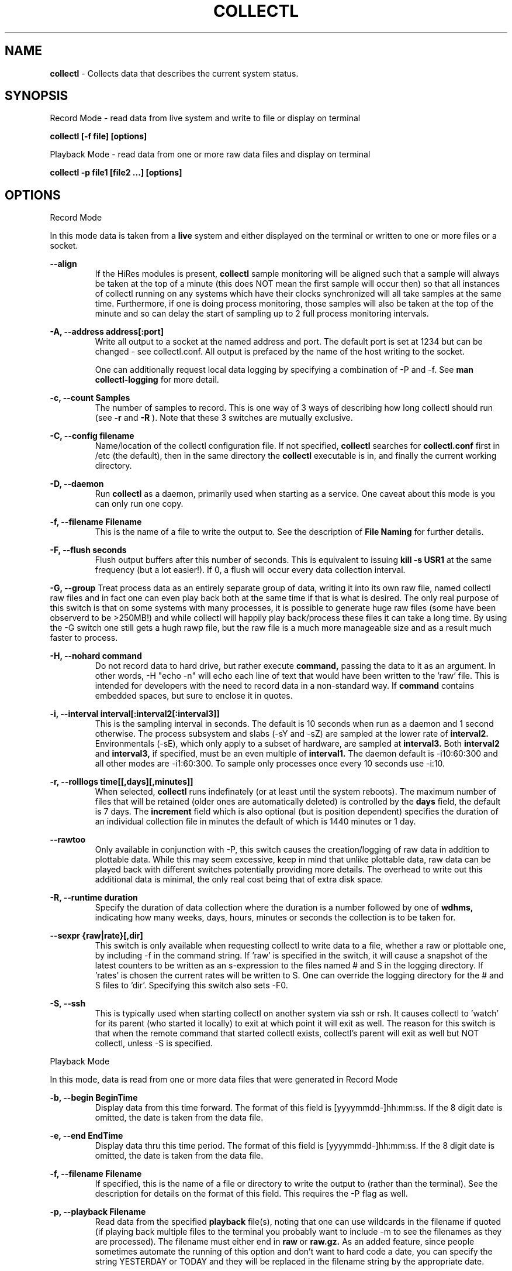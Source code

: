 .TH COLLECTL 1 "APRIL 2003" LOCAL "Collectl" -*- nroff -*-
.SH NAME

.B collectl
- Collects data that describes the current system status.

.SH SYNOPSIS
Record Mode - read data from live system and write to file or display on terminal

.B collectl [-f file] [options]

Playback Mode - read data from one or more raw data files and display
on terminal

.B collectl -p file1 [file2 ...] [options]

.SH OPTIONS

Record Mode

In this mode data is taken from a 
.BR live
system and either displayed on the
terminal or written to one or more files or a socket.

.B "--align"
.RS
If the HiRes modules is present, 
.BR collectl
sample monitoring will be aligned such that a sample will always be taken at the 
top of a minute (this does NOT mean the first sample will occur then) so that all
instances of collectl running on any systems which have their clocks synchronized 
will all take samples at the same time.  Furthermore, if one is doing process 
monitoring, those samples will also be taken at the top of the minute and so can 
delay the start of sampling up to 2 full process monitoring intervals.
.RE

.B "-A, --address address[:port]"
.RS
Write all output to a socket at the named address and port.  The default port 
is set at 1234 but can be changed - see collectl.conf.  
All output is prefaced by the name of the host writing to the socket.

One can additionally request local data logging by specifying a combination of 
-P and -f.  See
.B "man collectl-logging"
for more detail.

.RE

.B "-c, --count Samples"
.RS
The number of samples to record. This is one way of 3 ways of describing
how long collectl should run (see
.BR -r
and
.BR -R
).  Note that these 3 switches are mutually exclusive.
.RE

.B "-C, --config filename"
.RS
Name/location of the collectl configuration file.
If not specified, 
.BR collectl
searches for
.BR collectl.conf
first in /etc (the default), then in the same directory the
.BR collectl
executable is in, and finally the current working directory.
.RE

.B "-D, --daemon"
.RS
Run
.BR collectl
as a daemon, primarily used when starting as a service.  One
caveat about this mode is you can only run one copy.
.RE

.B "-f, --filename Filename"
.RS
This is the name of a file to write the output to.  See the
description of
.BR File 
.BR Naming
for further details.
.RE

.B -F, --flush seconds
.RS
Flush output buffers after this number of seconds.  This is equivalent to 
issuing 
.B kill -s USR1
at the same frequency (but a lot easier!).  If 0, a flush will occur every
data collection interval.
.RE

.B -G, --group
Treat process data as an entirely separate group of data, writing it into its own raw file, named
'rawp'.  These separate process files can be played back and processed just like any other 
collectl raw files and in fact one can even play back both at the same time if that is what is
desired.  The only real purpose of this switch is that on some systems with many processes, it is
possible to generate huge raw files (some have been observerd to be >250MB!) and while collectl
will happily play back/process these files it can take a long time.  By using the -G switch one
still gets a hugh rawp file, but the raw file is a much more manageable size and as a result much
faster to process.

.B -H, --nohard command
.RS
Do not record data to hard drive, but rather execute
.BR command, 
passing the data to it as an argument.  In other words, -H "echo -n" will echo
each line of text that would have been written to the 'raw' file.
This is intended for developers with  the need to record data 
in a non-standard way.  If 
.BR command
contains embedded spaces, but sure to enclose it in quotes.
.RE

.B "-i, --interval interval[:interval2[:interval3]]"
.RS
This is the sampling interval in seconds.  The default is 10 seconds when run
as a daemon and 1 second otherwise.  The process subsystem and slabs (-sY and -sZ)
are sampled at the lower rate of
.BR interval2.
Environmentals (-sE), which only apply to a subset of hardware, are sampled at
.BR interval3.
Both
.BR interval2
and
.BR interval3,
if specified, must be an even multiple of 
.BR interval1.
The daemon default is -i10:60:300 and all other modes are -i1:60:300.  
To sample only processes once every 10 seconds 
use -i:10.
.RE

.B "-r, --rolllogs time[[,days][,minutes]]"
.RS
When selected, 
.BR collectl
runs indefinately (or at least until the system reboots).
The maximum number of files that will be retained (older ones are automatically
deleted) is controlled by the
.BR days
field, the default is 7 days.  The
.BR increment
field which is also optional (but is position dependent) specifies the duration of
an individual collection file in minutes the default of which is 1440 minutes
or 1 day.
.RE

.B "--rawtoo"
.RS
Only available in conjunction with -P, this switch causes the creation/logging
of raw data in addition to plottable data.  While this may seem excessive,
keep in mind that unlike plottable data, raw data can be played back with different
switches potentially providing more details.  The overhead to write out this 
additional data is minimal, the only real cost being that of extra disk space.
.RE

.B "-R, --runtime duration"
.RS
Specify the duration of data collection where the duration is a number followed
by one of 
.BR wdhms,
indicating how many weeks, days, hours, minutes or seconds
the collection is to be taken for.
.RE

.B --sexpr {raw|rate}[,dir]
.RS
This switch is only available when requesting collectl to write data to a file,
whether a raw or plottable one, by including -f in the command string.  
If 'raw' is specified in the switch, it will cause a snapshot of the latest
counters to be
written as an s-expression to the files named # and S in the logging directory.
If 'rates' is chosen the current rates will be written to S.  One can override
the logging directory for the # and S files to 'dir'.  Specifying this switch
also sets -F0.
.RE

.B -S, --ssh
.RS
This is typically used when starting collectl on another system via ssh or
rsh.  It causes collectl to 'watch' for its parent (who started it locally) to
exit at which point it will exit as well.  The reason for this switch is that
when the remote command that started collectl exists, collectl's parent will exit
as well but NOT collectl, unless -S is specified.
.RE

Playback Mode

In this mode, data is read from one or more data files that were
generated in Record Mode

.RE
.B "-b, --begin BeginTime"
.RS
Display data from this time forward.  The format of this
field is [yyyymmdd-]hh:mm:ss.  If the 8 digit date is omitted, the date is
taken from the data file.

.RE
.B "-e, --end EndTime"
.RS
Display data thru this time period.  The format of this
field is [yyyymmdd-]hh:mm:ss.  If the 8 digit date is omitted, the date is
taken from the data file.
.RE

.B "-f, --filename Filename"
.RS
If specified, this is the name of a file or directory 
to write the output to (rather than
the terminal).  See the description for details on the format of this field.
This requires the -P flag as well.
.RE

.B "-p, --playback Filename"
.RS
Read data from the specified 
.BR playback
file(s), noting that one can use wildcards in the filename if
quoted (if playing back multiple files to the terminal you probably
want to include -m to see the filenames as they are processed).
The filename must either end 
in 
.BR raw
or
.BR raw.gz.
As an added feature, since people sometimes automate
the running of this option and don't want to hard code a date, you can 
specify the string YESTERDAY or TODAY and they will be replaced in the
filename string by the appropriate date.

.RE

.B "-T, --timezone hours"
.RS
During playback, sample times are reported in the local time at which they
were recorded.  Since this determination is made at the time the playback
file is opened and not for each record, there may be times when a clock had
changed in the middle of a sample and will not be converted correctly.  When
this happens one may have to play back the samples in pieces and manually set
the time offset with -T.
.RE

Common Switches - both record and playback modes
.RE

.B "-d, --debug debug"
.RS
Control the level of debugging information, not typically used.  For details
see the source code.
.RE

.B -h, --help, -x, --helpext
.RS
Display a standard or extended help message.
.RE

.B -l, --limits limit
.RS
Override one or more default exception limits.  If more than one limit they
must be separated by hyphens.  Current values are:

.B SVC:value
.RS 
Report partition activity with Service times >= 30 msec
.RE

.B IOS:value
.RS 
Report device activity with 10 or more reads or writes per second
.RE

.B LusKBS:value
.RS 
Report client or OSS activity greater than limit.  Only applies to
Client Summary or OSS Detail reporting.  [default=100000]
.RE

.B LusReints:value
.RS 
Report MDS activity with Reint greater than limit.  Only applies
to MDS Summary reporting.  [default=1000]
.RE

.B AND
.RS 
Both the IOS and SCV limits must be reached before a device is reported.  This
is the default value and is only included for completeness.
.RE

.B OR
.RS
Report device activity if either IOS or SVC thresholds are reached.
.RE

.B -L, --lustresvc [c|m|o][:seconds]
.RS
This switch limits which servics lustre checks for and the frequency of those checks.
For more information see the man page collectl-lustre.
.RE

.RE
.B -m, --messages
.RS
Write status to a monthly log file in the same directory as the output file 
(requires -f to be specified as well).  The name of the file will be 
.BR collectl-yyyymm.log
and will track various messages that may get generated during every run of 
.BR collectl.
.RE

.B -N, --nice
.RS
Set priority to a 
.BR nicer
one of 10.

.RE
.B "-o, --options Options"
.RS
These apply to the way output is displayed OR written to a plot file.  They
do not effect the way data is selected for recording.  Most of these switches
work in both record as well as playback mode.  If you're not sure, just
try it.

.B 1
.RS
Data in plotting format should use 1 decimal point of precision as appropriate.
.RE

.B 2
.RS
Data in plotting format should use 2 decimal points of precision as appropriate.
.RE

.B a
.RS
Always append data to an existing plot file.  By default if a plot
file exists, the playback file will be skipped as a way of assuring it is 
associated with a single recorded file.  This switch overrides that mechanism
allowing muliple recorded files to be processed and written to a single plot
file.
.RE

.B A
.RS
When playing back one or more files to the terminal in -M1 mode, append the
Average and Totals.
.RE

.B c
.RS
Always open newly named plot fies in 
.BR create
mode, overwriting any old ones
that may already exists.  If one processes multiple files for the same day in
.BR append
mode multiple times, the same data will be appended to the same file mulitple
times.  This assures a new file is created at the start of the processing.
.RE

.B d
.RS
For use with terminal output and  brief mode.  Preceed each line with a date/time stamp,
the date being in mm/dd format.  This option can also be applied to plot formatit
which will cause the date portion to also be displayed in this format as
opposed to D format.
.RE

.B D
.RS
For use with terminal output and brief mode.  Preceed each line with a date/time 
stamp, the date being in yyyymmdd format.
.RE

.B g
.RS
For use with terminal output and brief mode.   When displaying values of 1G or greater
there is limited precision for 1 digit values.  This options provides a way to display
additional digits for more granularity by substituting a 'g' for the decimal point
rather than the trailing 'G'.
.RE

.B G
.RS
For use with terminal output and brief mode.  This is similar to 'g' but preserves
the trailing 'G' by sacrificing a digit of granularity.
.RE

.B h
.RS
The actual operation of this options depends on the format of the data being
displayed, but the thing to keep in mind is it reduces the number of headers
being printed.

If the default (non-plot) display format is in effect a separate header is
printed for every line of output, which can be very verbose.  Chosing this 
option will cause the headers to only be displayed every 20 lines.

When displaying data on the terminal in
.BR plot
format, a new header
line is already generated every 20 lines of data.  Selecting this output will
cause the header line to only be displayed once.

There are occasions where collectl will automatically set this mode.  To disable
it specify it as -o-h.
.RE

.B H
.RS
Eliminate ALL headers from the display
.RE

.B m
.RS
Whenever times are reported in plot format, in the normal 
terminal reporting format at the bginning of each interval or when when one 
of the time reporting options (d, D or T is selected), append the milliseconds
to the time.
.RE

.B n
.RS
Do NOT normalize rate oriented data.  By default, all rates are expressed in
units/sec.
.RE

.B s
.RS
When reporting detailed slab data, leave out slabs with no allocations.
.RE

.B S
.RS
When reporting any slab data, leave out slabs with no activity during the 
current interval.  In other words, only show slabs that change.  Note that
changes in active objects or allocations are not included in this condition
as they change too frequently and do not effect memory allocated for the slabs.
.RE

.B t
.RS
Always start the display for the current interval at the top of the screen
(non-plot format only).  This generates the illusion of a real-time display
when the data fits on a single screen.
.RE

.B T
.RS
For use with terminal output and brief mode, preceeds each line with a time stamp.
.RE

.B u
.RS
Create plot files with unique names by include the starting time of a colletion
in the name.  This forces
multiple collections taken the same day to be written to multiple files.
.RE

.B x
.RS
Report only exception records for selected subsystems.  Exception reporting also requires
--verbose.  Currently this only 
applies to disk detail and Lustre server information so one must select at least 
-s D, l or L for
this to apply.  If writing to a detail file, this data will go into a separate
file with the extension 
.BR X
appended to the regular detail file name.
.RE

.B X
.RS
Report both exceptions as well as all details for selected subsystems, for
-s D, l or L only.
.RE

.B z
.RS
Do not compress any output files.  If the compress library hasn't been 
installed, this switch will get rid of the warning when -f is specified.
.RE
.RE

.RE
.B "-O, --subopts Sub-system Options"
.RS
These options apply to specific subsystems as opposed to 
.BR -o
which apply to all subsystems.  Some control which data is to be collected and
others may control which data is displayed.

.B 2
.RS
Collect nfs V2 data
.RE

.B 3
.RS
Collect nfs V3 data
.RE

.B B
.RS
Display Lustre OST I/O distribution by buffersize, where the buffers range in size from 1 to 
128 pages and the size of a page is installation dependent.  All IA32 systems have a page size of 4K.
.RE

.B C
.RS
Collect nfs statistics for the CLIENT rather than the SERVER.
.RE

.B D
.RS
For lustre MDSs and OSTs, collectl disk block iostats.
.RE

.B M
.RS
For lustre clients, collect metadata.
.RE

.B R
.RS
For lustre client, collect readahead stats
.RE
.RE

.RE
.B -P, --plot
.RS
Generate output in plot format.  This format is space separated data which 
consists of a header (prefaced with a # for easy identification by an analysis
program as well as identifying it as a comment for programs, such as gnuplot,
which honor that convention).  When written to disk, which is the typical way
this option is used, 
.BR summary
data elements
are written to the 
.BR tab
file and the 
.BR detail
elements written to one or
more files, one per detail subsystem.  
If -f is not specified, all output is sent to the terminal.  
Output is always one line per sampling interval.
.RE

.B "-s, --subsys subsystem"
.RS
This field controls which subsystem data is to be collected or played back
for. The rules for displaying results vary depending on the type of data to be
displayed.  If you write data for CPUs and DISKs to a raw file and play it back
with -sc, you will only see CPU data.  If you play it back with -scm you will
still only see CPU data since memory data was not collected.  However, when 
used with -P, collectl will always honor the subsystems specified with 
this switch so in the previous example you will see CPU
data plus memory data of all 0s.  To see the current set of default subsystems,
which are a subset of this full list,
use -h.

You can also use + or - to add or subtract subsystems to/from the default values. 
For example, '-s-cdn+N'< will remove cpu, disk and network monitoring from the
defaults while adding network detail.

The default is 'cdn', which stands for CPU, Disk and Network data.

SUMMARY SUBSYSTEMS

.B "c - CPU"

.B "d - Disk"

.B "f - NFS V3 Data"

.B "i - Inode and File System"

.B "l - Lustre"

.B "m - Memory"

.B "n - Networks"

.B "s - Sockets"

.B "t - TCP"

.B "x - Interconnect"

.B "y - Slabs (system object caches)"

DETAIL SUBSYSTEMS

This is the set of 
.BR detail
data from which in most cases the corresponding summary data is
derived.  There are currently 2 types that do not have corresponding summary
data and those are 'Environmental' and 'Process' (in fact, 'Process' has its own
manpage named 'collectl-process').  So, if one has 3 disks
and chooses 
.B -sd,
one will only see a single total taken
across all 3 disks.  If one
chooses 
.B -sD,
individual disk totals will be reported but no totals.  Choosing 
.B -sdD
will get you both.

.B "C - CPU"

.B "D - Disk"

.B "E - Environmental data (fan, power, temp)"

.B "F - NFS V3 Data"

.B "L - Lustre OST detail OR client Filesystem detail"

.B "LL - Lustre client OST detail.  LL overrides L"

.B "N - Networks"

.B "T - 65 TCP counters only available in plot format"

.B "X - Interconnect"

.B "Y - Slabs (system object caches)"

.B "Z - Processes"
.RE

.B --showheader
.RS
In collectl mode this command will cause the header that is normally written to a data file to
be displayed on the terminal and collectl then exists.  This can be a handy way to get a brief
overview of the system configuration.
.RE

.B --showoptions
.RS
This command shows only the portion of the help text that desribes the -o and --options switches
to save the time of wading through the entire help screen.
.RE

.B --showsubopts
.RS
Similar to --showoptions, this command summaries just the paramaters associated with -O and
--subopts.
.RE

.B --showsubsys
.RS
Yet another way to summare a portion of the help text, this command only shows valid subsystems.
.RE

.B "--top [num]"
.RS
Include the top consumers of total cpu for this interval.  In interactive mode and if not specified, the process
monitoring interval will be set to that for other subsystems.  The screen will be cleared for each interval
resulting in a display similar to the 'top' utility.  In playback more the screen will NOT be cleared.  You
cannot use this switch in 'record' mode.
.RE

.B -v
.RS
Show version and whether or not Compression and/or HiResTime modules have
been installed and exit.
.RE

.B -V
.RS
Show default parmeter and control settings, all of which can be changed in
/etc/collectl.conf
.RE

.B --verbose
.RS
Display output in verbose mode.  This often displays more data than in the default mode.  When 
displaying detail data, verbose mode is forced.  Furthermore, if summary data for a single 
subsystem is to be displayed in verbose mode, the headers are only repeated occasionally whereas
if multiple subsystems are involved each needs their own header.
.RE

.B -w
.RS
Disply data in
.BR wide
mode.  When displaying data on the terminal, some data is formatted followed 
by a K, M or G as appropriate.  Selecting this switch will cause the 
full field to be displayed.  Note that there is no attempt 
to align data with the column headings in this mode.
.RE

.SH DESCRIPTION

The
.BR collectl
utility is a system monitoring tool that records or displays
specific operating system data for one or more sets of subsystems. Any set
of the subsystems, such as CPU, Disks, Memory or Sockets can
be included in or excluded from data collection.  Data can either be
displayed back to the terminal, or stored in either a compressed or
uncompressed data file. The data files themselves can either be in 
.BR raw
format
(essentially a direct copy from the associated /proc structures) or in a space
separated 
.BR plottable
format such that it can be easily plotted using tools 
such as gnuplot or excel.  Data files can be read and manipulated from the
command line, or through use of command scripts.

Upon startup,
.BR collectl.conf
is read, which sets a number of default parameters and switch values.  Collectl
searches for this file first in /etc, then in the directory the collectl
execuable lives in (typically /usr/sbin) and finally the current directory.
These locations can be overriden with the 
.BR -C 
switch.  Unless
you're doing something really special, this file need never be touched, the
only exception perhaps being when choosing to run collectl as a service and you
wish to change it's default behavior which is set by the DaemonCommand entry.

.SS Operational Messages

When something that may be of interest occurs, collectl calls an internal message reporting
routine and assigns that message a status of Informational, Warning, Error or Fatal.  The
way collectl deals with these messages is controlled by several factors:

.RS
If collectl is started as a daemon and the -m switch is specified, all messages will be
written the the message log in the collectl logging directory, the default being /var/log/collectl.
If this switch is not specified no messages are ever recorded and so it is recommened that
this switch, which is already in the collectl startup script, not be removed.
.RE

.RS
When run interactively, all messages except those of type Informational are displayed on the 
terminal.
.RE

.RS
When run interactively and -m is specified, ALL messages are displayed on the terminal.  
When collectl is not providing the desired results and it is not obvious why, adding this 
switch can be helpful.
.RE

.RS
If a message of type Fatal is encountered, collectl will terminate.  In all other cases it continues
executing, often skipping what it was trying to do.
.RE

.SS Running collectl as a service

Assuming
.BR collectl
has been installed from the rpm kit, it has been installed as a service, but
disabled.  To enable it, either use the
.BR services
control from the desktop gui or via
.BR chkconfig.
By default, it is set up to collect most summary data
To see what the specific subsystems are, do
.BR "collectl -V"
and look at the daemon default values for -s.  As a service, it is configured to 
write all data it to a compressed text file in
.BR /var/log/collectl,
which was created when the kit was installed.  To verify
.BR collectl
will properly run as a service, simply do a
.BR "service collectl start"
and/or examine /var/log/collectl for collectl*.log for the startup (and hopefully
no termination) message and the appearance of either a
.BR ".raw or .raw.gz"
data file in the same directory.  Note that since the output is buffered, the 
data file will have a length of 0 until the flush interval, which is currently
set to 60 seconds, passed.

In order to write its output as a compressed file,
it will have been necessary to first install the perl
.BR Compress
module.  If it has not been installed, you will need to turn off compression (via the
-oz parameter) to get rid of the warning message that is displayed.

To change this or any other behaviors of the daemon, such as the flush interval, output file
location, etc., simply change the
.BR DaemonCommand
parameter in
.BR collectl.conf
which is the actual command string collectl processes at startup.  Use care in
setting this string as incorrect setting may cause collectl to abnormally exit.

.SS A few words about operating modes and formats

Depending on which combination of switches are selected, collectl will run in
one of 3 main modes with various options for added flexibility.
The most basic mode, which you get if you don't select one of the other 2,
is display.  In this mode the output is displayed on the terminal
in real-time as it is collected.  
In 
.BR record
mode, specified by the -f switch, data is written in real-time to a
file of the user's choosing.  In 
.BR playback
mode, selected with -p,
data is read from a file that was generated in 
.BR record
mode at an earlier
time.

The format of the results can also be selected as either ASCII or Plot.  ASCII 
data is always displayed on the terminal while plot data, selected by including
-P with any of the 3 modes, can be either written to a file or displayed on 
the terminal.  Since plot data is not intended for human consumption, the 
reason one would typically send it to a terminal would be with the intent of 
redirecting the output to a file or piping it into another script.

Using the -f, -p and -P  switches in different combinations result in the 
following behaviors:

.B "No switches"
.RS
Data is displayed on the terminal in ASCII

.RE
.B -P
.RS
Data is displayed on the terminal in Plot Format.

.RE
.B "-f file"
.RS
Raw data is written to the file (whose name is constructed by collectl) in ASCII, 
with the extension 
.BR raw.  
For more details on file naming see the section
.B "File Naming"
below.
.RE
.B "-f file and -P"
.RS
Data is written to the specified file in plot format, with one or more of a
number of extensions depending on what detail data may have been requested.

.RE
.B "-p file"
.RS
Data is played back from the 
.BR raw
file specified by -p and displayed on the terminal in ASCII.  If one wishes to
view a subset of the data recorded, -s can be included to provide that discrimination.
Note that if one specifies subsystems for which data has not been recorded, they will
be displayed as zeros.  One can also change the format that the data is display though
various switches such as --verbose and -o.

.RE
.B "-p file -P"
.RS
Data is played back from the 
.BR raw
file and displayed on the terminal in Plot Format.  Note that since one often uses 
this mode to produce output usable by other tools/programs, the user can force the
output format by including -s and only those subsystems specified will be displayed.  
Furthermore, subsystems for which data has not been collected will also be displayed
as zeros to ensure consistent formatting across multiple data files.

.RE
.B "-p file1 -f file2"
.RS
This is NOT supported as you can only write data that is played back to another
file in plot format.  Someone wanting to do this should rethink what it is they
are trying to do.

.RE
.B "-p file1 -f file2 -P"
.RS
Data is played back from the 
.BR raw
file and written to the specified file in Plot Format.  Note that here too -s will
force specific subsystems to be displayed.
.RE

.SS Exception Reporting

By default, collectl always reports all data for all devices.  However, in the
cases where there are dozens or possibly hundreds of devices such as with large
disk farms, it may be desirable to only look at those devices that are actually
doing something of interest.  These are referred to as exceptions, because 
their activity has crossed a level of minimal activity.  The defaults for these levels
can be displayed with the -V switch or
changed to different values with the -l switch.  To change one or more values
simply specify them as a string.  There are currently 4 levels one can set:

SVC - Service time
IOS - Number of I/O Operations
LusKBS - Lustre KBytes/Sec
LusReints - Lustre MDS Reint operations

Note that one can also specify the SVC and IOS conditions must be met or 
simply 1 must be
met by adding a selection of AND (the default) or OR, respectively.

For example, to set the minimal SVC level to 50 and require both SVC and IOS
limits be reached,  simply add the switch
"-l SVC:50".  To change both values and require only 1 be met, separate them 
with a 
.BR - 
and be sure to include OR as one of the parameters such as
"-l SVC:50-NIO:10-OR", noting that order is not important.

.SS Raw, Summary, Detail and Exception Data files
All raw data is recorded in a single file with the 
extension 
.BR raw
or
.BR raw.gz
(if compressed which is the default).  The only exception to this rule is the process raw
file which can be useful on systems with a large number of processes (see the description
of -G).

Summary plot data for those
subsystems selected with lower case letters, is always stored in a single file,
one line per time period,
with the extension 
.BR tab
. The primary reason for this is that the data for 
each subsystem is of a fixed length and there is really no benefit in 
separating it into mulitple files.  

Detail plot data, which is typically for
devices of which there can be multiple instances (the exception being nfs), 
is recorded in one file per detail type.  
Each line contains instance data of a fixed number of
fields for that particular device.  Although NFS is not instance data, 
it too has a detail portion and is written to its own file.  Process
data is also considered as details because it requires multiple lines per monitoring
period and that is why one has to specify -sZ and there is no -sz.

Exception data is written to a file in the same format as detail data with an
.BR X
appended to its name.  Since exception data is not of a known format 
across the entire device as is detail data, it cannot be written as a single
line, but rather is written as one line per device.  Each line is prefaced with
a date/time stamp and the number of the device (0 based).

.SS File Naming

All files generated by collectl via the -f switch, both raw and plot,  will 
always contain the name of the host from which they have been generated
according to the following rules:

.RS
If the specified file is actually a directory, the resultant file(s) will be
created in that directory and begin with the hostname.  If the file begins with
anything else, it will simply be prepended to the
.BR -hostname

The name is then followed with "-yyyymmdd".  

If this is a raw data file or one generated using -P and
.BR "-ou"
has been specified, it will also have have "-hhmmss" appended as well to 
indicate the starting time of the sample.  The colons have been left off the
time field to make it easy to move the file to a PC for further analysis if 
so desired.

The appropriate extension is added and if a compressed file, 
.BR .gz
is then appened.
.RE

.SS Playing Back Multiple Data Files

The
.BR collectl
utility can accept names of multiple raw data files (which themselves
can contain wild cards) as a quoted string separated by white space, using
the
.BR -p
option and play them back as one ASCII stream, with monotonically
increasing sample numbers for each unique source system.  It should be noted
that if these files contain samples of different subsystems the resultant 
stream will contain data elements for all, zero filling as appropriate.  When
this occurs, a message will be displayed if -m has been speficied.
It can also record them in plot format to multiple output files as appropriate.
Filtering options such as
.BR -b
and
.BR -e
can also be used with this function.

If you use a begin time switch keep several things in mind.  
.BR collectl
processes the files in the order specified, skipping records until it finds the
first interval >= the begin time and reports all remaining records until it 
reaches the end time.  If files are listed out of time sequence you may end
up reporting on data prior to the begin time.

.BR collectl
always needs data from a base interval from which to begin 
calculating changes in counters and that interval is never displayed.  
Therefore when you specify a starting time, 
.BR collectl
attempts to read a 
sample from a previous interval.  When mulitple files are 
processed this must be repeated for each, so keep this in mind - if 2 files 
contain 4 samples each, you will only see 6 intervals.

.SS Creation of plot files from raw files

Keep in mind that these rules apply whether playing back one or multiple files.
The first thing
.BR collectl
does is examine the raw file header to get the
source host name and creation date.  There will always be a new set of data
generated for
each unique combination of host and creation date - note that depending on the
subsystems chosen there may be multiple output files generated.
This also means a single raw file that spans multiple  
dates will result in a single set of data.  

By default, the name of the plot file contains only the date and a test is made
to see if a file with that name already exists.  If not, it is created in 
append mode.  This means that multiple raw data files for the same
host on the same date will result in a single set of data.  However, if that
file already exists, collectl will NOT process any data, and request you 
specify 
.BR "-oc"
, to tell it to perform the first open in
.BR create
mode so that subsequent files can be appended.  If you specify
.BR "-oa"
all files will be appended to the original one which may not be what you want.
Collectl cannot read your mind so to be safe, be explicit.
If you want to generate a unique set of data files for each 
.BR raw
file, include
.BR "-ou"
which causes the time to be 
included in file names, resulting in a unique output file name for each raw
file.

.SS Normalization of Data

Where appropriate, data is presented in units per second. For example, disk
data such as KiloBytes transferred, or the number of transfers, is always
normalized for 1 second. This happens no matter what time interval is
chosen. Normalization can be disabled via the
.B n
option.

.SS Tell me again why I care about time alignment (the -a switch)?

It has been observed when running
.BR collectl
on many nodes of a compute farm that are also running fine grained MPI jobs,
that the
.BR collectl
sampling will cause some degree of background noise that in turn
can cause all other nodes to stall.  This will add to the overall execution
time of the job.  If one can force all instances of
.BR collectl
to align on nearly the same clock boundary, the background noise will still be
there, but the effect of multiple instances stalling at the same time will at
least reduce some of the effects.

.SS Data Compression

The
.BR collectl
utility reads and writes gnuzip format compressed
data files. Compressed output is enabled by default but can be
disabled using the
.BR -oz
option.  As the gnuzip compression format
is used, the output files can be decompressed by a number of tools
such as gunzip and winzip. The extension .gz is appended to the output
filename.

Compression during collection has not been observed to generate any additional CPU load.
Because compression uses buffers and therefore does not write to disk after
every sample, it makes fewer system calls and its overall impact is negligible. 
However, because the output is buffered there is one possible draw-back. 
If collectl terminates abnormally (perhaps due to a system crash) more
data samples will be lost than if compression is not used. This should not
be an important consideration for most users.

.SS Flushing I/O Buffers

By default,
.BR collectl
does not take any special measures to flush its I/O buffers and simply allows
Linux to flush them when they fill.  Depending on the interval and selected
sub-systems, this can take anywhere from several minutes to an hour or more.
The use of the
.BR -F
switch allows one to set a specific interval at which time the buffers will
be flushed.  If 
.BR collectl
had been started via
.BR /etc/rc.d/init.d/collectl
they will be flushed once a minute by default.

If there is a great desire to immediately examine current data, say if one had
started
.BR collectl
manually without
.BR -F
, one can either manually send a
.BR USR1
signal to the running process via
.BR "kill -s USR1 pid"
or if lazy, like most of us are, simply execute
.BR "/etc/rc.d/init.d/collectl flush"

.SS Output formats

By design, collecl gathers more data than is possible to display in an efficient, easy to read,
compact form.  However, most user want their data displayed in such a form for easy 
interpretation.  Therefore, collectl will attempt to display all data in a single line, often
choosing a subset of the complete record for each subsystem.  If the user has selected too
many systems, each line may exceed the display width and wrap.  When this happens either make the
terminal window wider (maybe even using a smaller font) or choose less subsystems.
This is referred to as 'brief' format and is collectl's display format of choice.

Collectl tries its best to select a format consistent with the user's selection
criteria, using 'brief' mode wheneven possible.  However there are several instances
when this mode doesn't make sense.  For example, detail data can only be display in
verbose mode since it takes multiple lines for each sample.  When this occurs, collectl
will automatically use 'verbose' mode which can also be manually forced (when you want
more data) using --verbose.

One should note that these formats are not just for interactive use are also applied
to playback mode as well.

An additional feature of 'brief' mode is 'subtotal' mode.  If one enters a <CR> at
any time, the next line of ouput will be the subtotals of all columns since
the start of collectl OR the last time the counters were zeroed.  To zero the
counters enter 'Z<cr>'.  Furthermore, if you type 'A<cr>', the averages since the
last zeroing will be reported.  The averages/totals can also be displayed with
playing back a file in brief mode by specifying -oA.

Finally, if one wants to write their own display format - for perl programmers only -
use  "--custom name:subsys" in which you specify the name of the file to be 
.BR required 
(the extension 
.BR ph
is assumed if not specified) and a list of subsystems that contain the data
desired.  Note that the entry point for the routine must match the name of the
file.  

To actually write this routine one needs to know a little bit about how 
collectl works, but only a little.  Based on the subsystems specified, data is
read from /proc, so be sure to specify the correct subsystems from which you 
want to report data.  At the beginning of the next cycle, the values are 
calculated and assigned to a whole slew of global variables.  At this point the
.BR print
routines are called and if --custom was specified the appropriate 
.BR formatting
routine is called instead.  Therefore, to determine what to do in a custom
.BR display, 
one need only read through the print commands in 
.BR formatit.ph
and select the variables of your choice.  To get a rate/sec instead of an 
absolute count, be sure to divide by $intSecs, noting that you can still force
an absolute value via -n since that always forces $intSecs to 1.

Here is an example of a very simply custom formatting routine that simply reports
the system cpu time and the disk read/writes in KB.

sub mjs {
.br
	printf("%6d  %6d  %6d\\n", 
.br
	$sysP[$NumCpus], $dskReadKBTot/$intSecs, $dskWriteKBTot/$intSecs);
.br
}
.br
1;

To run this routine once a second, simply execute the command:

collectl --custom mjs:cd
.RE

.SH EXAMPLES

Display cpu, disk and network summary data on the terminal once every second 
until a ^C entered.  Try adding -od or -oD or -oT to see different date/time formats.

.B collectl

Force collectl to display the same data in verbose mode.

.B collectl --verbose

Display data for a single subsystem, first in brief mode, then verbose mode.

.B collectl -sc

.B collectl -sc --verbose

Collect/display cpu and memory 5 times, once every 2 seconds.  Instead of 
reporting rates in units/sec, just report the number of units in each 
reporting interval.

.B collectl -scm -c5 -i2 -on

Collect/display all data as above except for network and plus memory and sockets 
every 5 seconds for 1 hour.  Instead of showing data in K/M/G format, show exact 
values.  Try adding --verbose -ot to put it in verbose mode and to see a real time 
display as one might see with the 'top' command.

.B collectl -s-n+ms -i5 -R1h -w

Record (rather than display), data to a file in /logs.  The
file being written to will begin with 
.BR test-hostname
.  Every morning at 00:01
a new file will be created and any files older than 5 days with the same name
prefix will be deleted.

.B collectl -f logs/test -r 00:01,5

Play back the file named 
.BR cag-pc2-20030509-133726.raw.gz, 
but only display data collected from 14:00-15:00 and just show disk detail data.

.B collectl -p cag-pc2-20030509-133726.raw.gz -b14:00 -e15:00 -sD

Play back lustre OST data that was collected using -OBD but only display the basic
OST data normally collected without using -O.  As described in 'man collectl-lustre'
this is a special case rarely needed, but still worth noting.  Try using -OoD and see
how collectl switches from 'brief' to 'verbose' mode since there are now 2 sets of
data to display.

.B ~mjs/collectl/collectl.pl -p hpsfs3-20060301-095053.raw -sl -Oo

Record detailed disk data in plot format in the 
.BR logs
directory in one file for 3 days.

.B collectl -sD -f logs -R3d

Convert data from 
.BR raw
to
.BR plot
format in a file in the /plots.
If any plot files with the same prefix already exist for May 9, the script 
will print a message and skip the processing that file.  Use the options
.B -o a
or
.B -o c
to either append to an existing plot file or simply create a new one, 
overwriting the existing one.  The former switch can be quite useful if you've
created multiple logs over different time periods for the same day and want to
process each, one at a time but still store all the plot data in the same file.

.B collectl -p cag-pc2-20030509-133726.raw.gz -f plots -P

The following command processes many 
.BR raw
files at once.  All files /logs are 
converted to 
.BR plot
format in /plots.
Note that the quotes around the wildcard string are required.  If the output
file already exists, one must use the 
.B a
or
.B c
options as described above.  The only caveat is that when multiple 
.BR raw 
files
exist for the same day, once a decision is made what to do with the first
instance (based on any options selected), subquent instances will be appended 
to the same file as the first.

.B collectl -p "logs/*raw.gz" -f plots

.SH RESTRICTIONS/PROBLEMS

Thread reporting currently only works with 2.6 kernels.

The pagesize has been hardcoded for perl 5.6 systems to 4096 for IA32
and 16384 for all others.  If you are running 5.6 on a system with a
different pagesize you will see incorrect SLAB allocation sizes and will
need to scale the numbers you're seeing accordingly.

I have recently discovered there is a bug in /proc in that an extra line
is occasionally read with the end of the previous buffer!  When this
occurs a message is written (if -m enabled) and always written to the
terminal.  Since this happens with a higher frequency with process data
I silently ignore those as the output can get pretty noisey.  
If for any reason this is a problem, be sure to let me know.

Since collectl has no control over the frequency at which data gets written
to /proc, one can get anomolous statistics as collectl is only 
reporting a snapshot of what is being recorded.  This is particularly true for
network traffic on 2.4 kernels, 
which is only updated approximately once a second.  This means
the number of samples per interval will vary and collectl will reports spikes
or valleys.  This is especially noticeable at intervals close to the counter
update frequency.  Since most counters do update at a fairly high frequency
this is not normally a problem, but to get a better feel for just how 
frequently a counter is being updated, try running collectl with an interval
of 0.1 or even 0.01 seconds for a few seconds.  See man collectl-themath for more
details.

.SH FILES

see collectl-files man page

.SH SEE ALSO
collectl-data, collectl-files, collectl-logging, collectl-lustre,
collectl-process and collectl-themath

.SH ACKNOWLEDGEMENTS
I would like to thank Rob Urban for his creation of the Tru64 Unix
collect tool, which collectl is based on.

.SH AUTHOR
This program was written by Mark Seger (Mark.Seger@hp.com).
.br
Copyright 2003-2007 Hewlett-Packard Development Company, LP
.br
collectl may be copied only under the terms of either the Artistic License
or the GNU General Public License, which may be found in the source kit

.SH SEE ALSO

